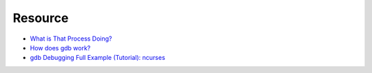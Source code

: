 ========================================
Resource
========================================

* `What is That Process Doing? <http://price.mit.edu/tracing-w2014/>`_
* `How does gdb work? <http://jvns.ca/blog/2016/08/10/how-does-gdb-work/>`_
* `gdb Debugging Full Example (Tutorial): ncurses <http://www.brendangregg.com/blog/2016-08-09/gdb-example-ncurses.html>`_
